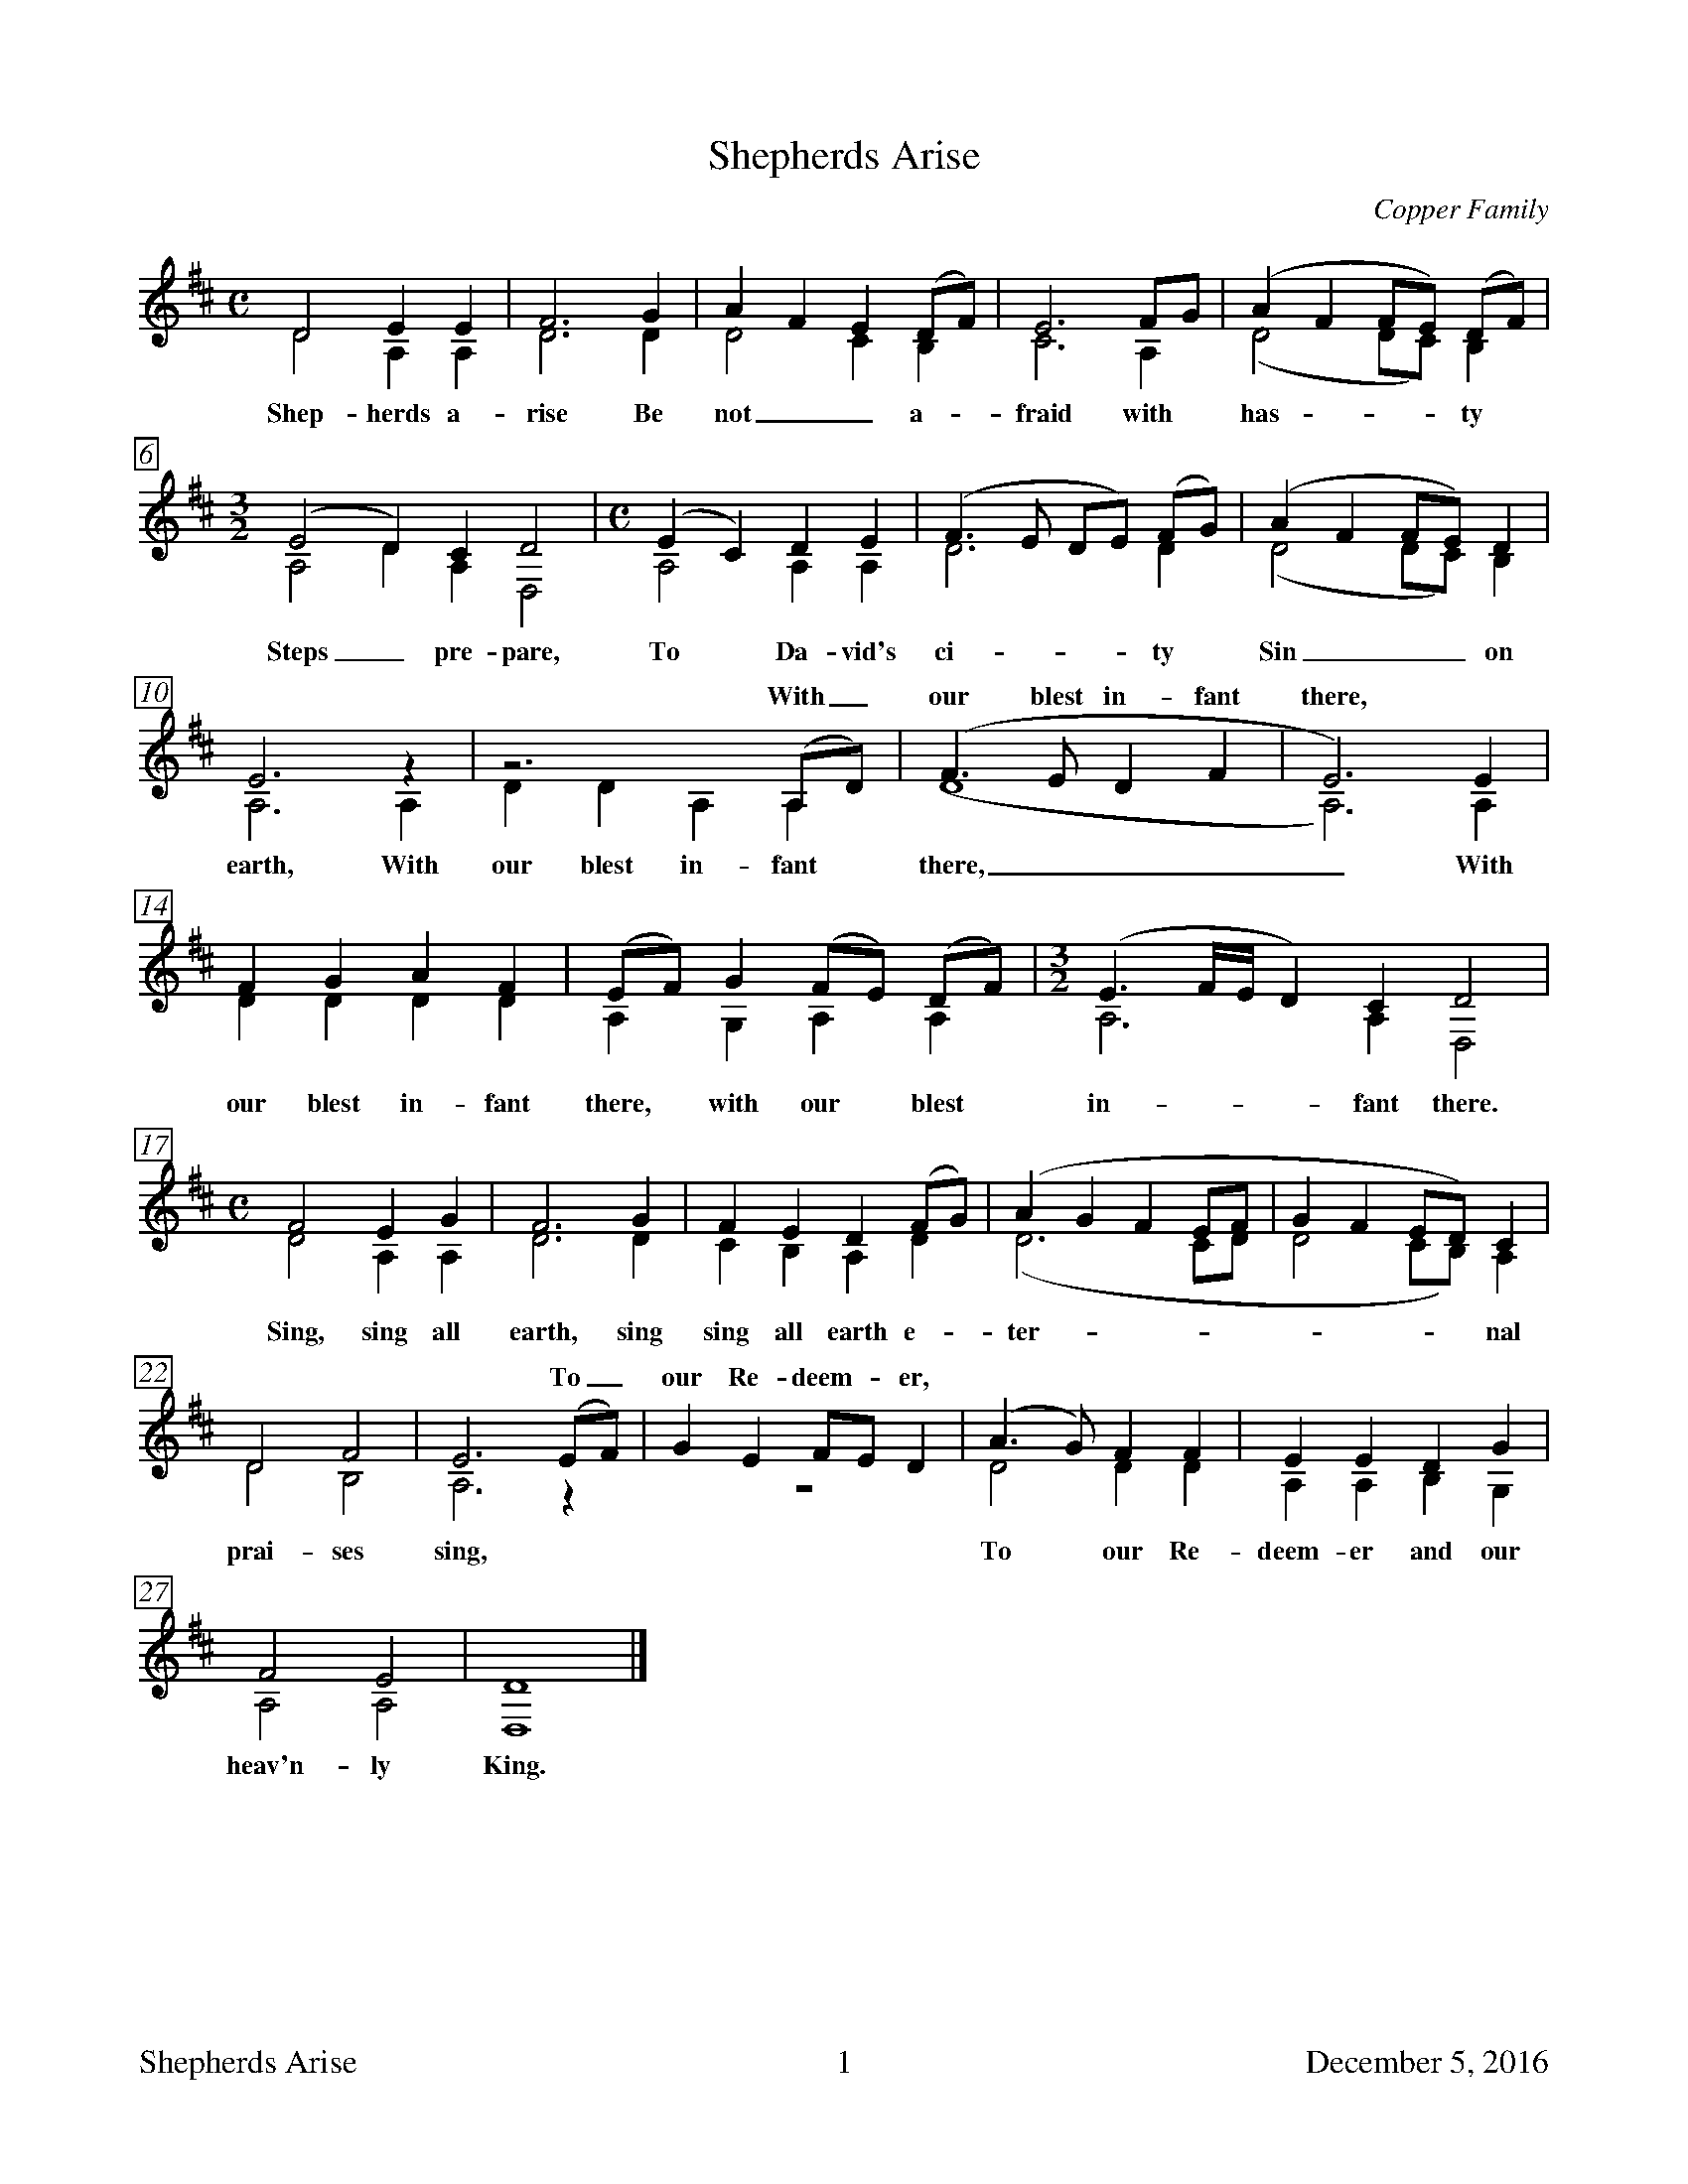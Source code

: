 %%footer	"$T	$P	December 5, 2016"

X:1T:Shepherds AriseC:Copper FamilyN:From Bob Copper's book, "A Song For Every Season"%V:1 clef=trebleV:2 clef=treble%%%measurebox true           % measure numbers in a box%%measurenb 0               % measure numbers at first measure%%barsperstaff 0            % number of measures per staff%%gchordfont Times-Bold 14  % for chords%% staves [1 | 2]            % separate treble staves tied together%%staves (1 2)              % combined treble staveU: H = fermata%M:CL:1/8K:D%[V:1] D4 E2  E2 |F6 G2|A2 F2 E2 (DF)|E6 FG |(A2 F2 FE) (DF)|[V:2] D4 A,2 A,2|D6 D2|D4    C2  B,2|C6 A,2| (D4    DC) B,2 |w: Shep- herds a- rise Be not_ a- fraid with has - - ty%[V:1] [M:3/2] (E4 D2) C2 D4 |[M:C] (E2 C2) D2 E2|(F3E DE) (FG)|(A2 F2 FE) D2|[V:2] [M:3/2] A,4 D2 A,2 D,4|[M:C] A,4 A,2 A,2|D6 D2|(D4 DC) B,2|w: Steps_ pre- pare, To Da- vid's ci- ty Sin__ on %[V:1] E6  z2 |z6       (A,D)|(F3E D2 F2|E6)  E2 |w: * With_ our blest in- fant there, *[V:2] A,6 A,2|D2 D2 A,2 A,2 |(D8       |A,6) A,2|w: earth, With our blest in- fant there,_ With%[V:1] F2 G2 A2 F2|(EF)  G2 (FE) (DF)| [M:3/2] (E3 F/E/ D2) C2  D4 |[V:2] D2 D2 D2 D2|A,2 G,2 A,2  A,2 | [M:3/2]  A,6          A,2 D,4|w: our blest in- fant there, with our blest in- fant there.%[V:1] [M:C] F4 E2  G2 |F6 G2|F2 E2  D2 (FG)|(A2 G2 F2 EF|G2 F2 ED)  C2 |[V:2] [M:C] D4 A,2 A,2|D6 D2|C2 B,2 A,2 D2|(D6      CD|D4    CB,) A,2|w: Sing, sing all earth, sing sing all earth e- ter - - - - - nal%[V:1] D4 F4 |E6 (EF)|G2 E2 FE D2|(A3G) F2 F2|E2 E2 D2  G2 |w: * * * To_ our Re- deem - er, | | |[V:2] D4 B,4|A,6 z2 | z8        | D4   D2 D2|A,2 A,2 B,2 G,2|w: prai- ses sing, To our Re- deem- er and our %[V:1] F4  E4 |D8  |][V:2] A,4 A,4|D,8 |]w: heav'n- ly King.%% vskip 1.8cm%%newpage%W: 1. Shepherds arise, be not afraid, with hasty steps prepareW:    To David's city, sin on earth,W:    With our blest Infant, with our blest Infant there,W:    With our blest Infant there, with our blest Infant there.W:    Sing, sing, all earth, sing, sing, all earth eternal praises singW:    To our Redeemer, to our Redeemer and our heavenly King.W:    W: 2. Laid in a manger viewed a Child, humility Divine,W:    Sweet innocence sounds meek and mild.W:    Grace in his features, grace in his features shine,W:    Grace in his features shine, grace in his features shine.W:    Sing, sing, all earth, sing, sing, all earth eternal praises singW:    To our Redeemer, to our Redeemer and our heavenly King.W:    W: 3. For us the Saviour came on earth, for us his life he gave,W:    To save us from eternal deathW:    And to raise us from, and to raise us from the graveW:    To raise us from the grave and to raise us from the graveW:    Sing, sing, all earth, sing, sing, all earth eternal praises singW:    To our Redeemer, to our Redeemer and our heavenly King.